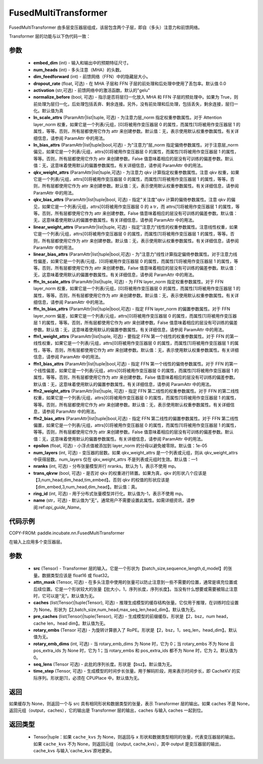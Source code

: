 .. _cn_api_paddle_incubate_nn_FusedMultiTransformer:

FusedMultiTransformer
-------------------------------

.. py:function:: class paddle.incubate.nn.FusedMultiTransformer(embed_dim, num_heads, dim_feedforward, dropout_rate=0.0, activation='gelu', normalize_before=True, ln_scale_attrs=None, ln_bias_attrs=None, qkv_weight_attrs=None, qkv_bias_attrs=None, linear_weight_attrs=None, linear_bias_attrs=None, ffn_ln_scale_attrs=None, ffn_ln_bias_attrs=None, ffn1_weight_attrs=None, ffn1_bias_attrs=None, ffn2_weight_attrs=None, ffn2_bias_attrs=None, epsilon=1e-05, num_layers=- 1, nranks=1, trans_qkvw=True, ring_id=- 1, name=None)

FusedMultiTransformer 由多层变压器层组成，该层包含两个子层，即自（多头）注意力和前馈网络。

Transformer 层的功能与以下伪代码一致：

.. code-block:: text
    >>>
    >>> if pre_layer_norm:
    ...     out = layer_norm(x)
    ...     out = qkv_linear(out) + qkv_bias
    ... else:
    ...     out = qkv_linear(x) + qkv_bias
    >>> out = transpose(out, perm=[2, 0, 3, 1, 4])
    >>> # extract q, k and v from out.
    >>> q = out[0:1, ::]
    >>> k = out[1:2, ::]
    >>> v = out[2:3, ::]
    >>> out = q * k^t
    >>> out = attn_mask + out
    >>> out = softmax(out)
    >>> out = dropout(out)
    >>> out = out * v
    >>> out = transpose(out, perm=[0, 2, 1, 3])
    >>> out = linear(out)
    >>> if pre_layer_norm:
    ...     out = x + dropout(out + bias)
    ... else:
    ...     out = layer_norm(x + dropout(out + bias))

    >>> residual = out;
    >>> if pre_layer_norm:
    ...     out = ffn_layer_norm(out)
    >>> out = ffn1_linear(out)
    >>> out = dropout(activation(out + ffn1_bias))
    >>> out = ffn2_linear(out)
    >>> out = residual + dropout(out + ffn2_bias)
    >>> if not pre_layer_norm:
    ...     out = ffn_layer_norm(out)

参数
::::::::::::
    - **embed_dim** (int) - 输入和输出中的预期特征尺寸。
    - **num_heads** (int) - 多头注意（MHA）的头数。
    - **dim_feedforward** (int) - 前馈网络（FFN）中的隐藏层大小。
    - **dropout_rate** (float, 可选) - 在 MHA 子层和 FFN 子层的前处理和后处理中使用了丢包率。默认值 0.0
    - **activation** (str,可选) - 前馈网络中的激活函数。默认的"gelu"
    - **normalize_before** (bool, 可选) - 指示是否将层归一化放入 MHA 和 FFN 子层的预处理中。如果为 True，则前处理为层归一化，后处理包括丢弃、剩余连接。另外，没有前处理和后处理，包括丢失，剩余连接，层归一化。默认值为真
    - **ln_scale_attrs** (ParamAttr|list|tuple, 可选) - 为注意力层_norm 指定权重参数属性。对于 Attention layer_norm 权重，如果它是一个列表/元组，[0]将被用作变压器层 0 的属性，而属性[1]将被用作变压器层 1 的属性，等等。否则，所有层都使用它作为 attr 来创建参数。默认值：无，表示使用默认权重参数属性。有关详细信息，请参阅 ParamAttr 中的用法。
    - **ln_bias_attrs** (ParamAttr|list|tuple|bool,可选) - 为"注意力"层_norm 指定偏倚参数属性。对于注意层_norm 偏见，如果它是一个列表/元组，attrs[0]将被用作变压器层 0 的属性，而属性[1]将被用作变压器层 1 的属性，等等。否则，所有层都使用它作为 attr 来创建参数。False 值意味着相应的层没有可训练的偏差参数。默认值：无，这意味着使用默认的偏置参数属性。有关详细信息，请参阅 ParamAttr 中的用法。
    - **qkv_weight_attrs** (ParamAttr|list|tuple,可选) - 为注意力 qkv 计算指定权重参数属性。注意 qkv 权重，如果它是一个列表/元组，attrs[0]将被用作变压器层 0 的属性，而属性[1]将被用作变压器层 1 的属性，等等。否则，所有层都使用它作为 attr 来创建参数。默认值：无，表示使用默认权重参数属性。有关详细信息，请参阅 ParamAttr 中的用法。
    - **qkv_bias_attrs** (ParamAttr|list|tuple|bool, 可选) - 指定"关注度"qkv 计算的偏倚参数属性。注意 qkv 的偏见，如果它是一个列表/元组，attrs[0]将被用作变压器层 0 的 a tr，而 attrs[1]将被用作变压器层 1 的属性，等等。否则，所有层都使用它作为 attr 来创建参数。False 值意味着相应的层没有可训练的偏差参数。默认值：无，这意味着使用默认的偏置参数属性。有关详细信息，请参阅 ParamAttr 中的用法。
    - **linear_weight_attrs** (ParamAttr|list|tuple, 可选) - 指定"注意力"线性的权重参数属性。注意线性权重，如果它是一个列表/元组，attrs[0]将被用作变压器层 0 的属性，而属性[1]将被用作变压器层 1 的属性，等等。否则，所有层都使用它作为 attr 来创建参数。默认值：无，表示使用默认权重参数属性。有关详细信息，请参阅 ParamAttr 中的用法。
    - **linear_bias_attrs** (ParamAttr|list|tuple|bool,可选) - 为"注意力"线性计算指定偏倚参数属性。对于注意力线性偏差，如果它是一个列表/元组，[0]将被用作变压器层 0 的属性，而属性[1]将被用作变压器层 1 的属性，等等。否则，所有层都使用它作为 attr 来创建参数。False 值意味着相应的层没有可训练的偏差参数。默认值：无，这意味着使用默认的偏置参数属性。有关详细信息，请参阅 ParamAttr 中的用法。
    - **ffn_ln_scale_attrs** (ParamAttr|list|tuple, 可选) - 为 FFN layer_norm 指定权重参数属性。对于 FFN layer_norm 权重，如果它是一个列表/元组，[0]将被用作变压器层 0 的属性，而属性[1]将被用作变压器层 1 的属性，等等。否则，所有层都使用它作为 attr 来创建参数。默认值：无，表示使用默认权重参数属性。有关详细信息，请参阅 ParamAttr 中的用法。
    - **ffn_ln_bias_attrs** (ParamAttr|list|tuple|bool,可选) - 指定 FFN layer_norm 的偏置参数属性。对于 FFN layer_norm 偏差，如果它是一个列表/元组，attrs[0]将被用作变压器层 0 的属性，而属性[1]将被用作变压器层 1 的属性，等等。否则，所有层都使用它作为 attr 来创建参数。False 值意味着相应的层没有可训练的偏差参数。默认值：无，这意味着使用默认的偏置参数属性。有关详细信息，请参阅 ParamAttr 中的用法。
    - **ffn1_weight_attrs** (ParamAttr|list|tuple, 可选) - 要指定 FFN 第一个线性的权重参数属性。对于 FFN 的第一线性权重，如果它是一个列表/元组，attrs[0]将被用作变压器层 0 的属性，而属性[1]将被用作变压器层 1 的属性，等等。否则，所有层都使用它作为 attr 来创建参数。默认值：无，表示使用默认权重参数属性。有关详细信息，请参阅 ParamAttr 中的用法。
    - **ffn1_bias_attrs** (ParamAttr|list|tuple|bool,可选) - 指定 FFN 第一个线性的偏倚参数属性。对于 FFN 的第一个线性偏差，如果它是一个列表/元组，attrs[0]将被用作变压器层 0 的属性，而属性[1]将被用作变压器层 1 的属性，等等。否则，所有层都使用它作为 attr 来创建参数。False 值意味着相应的层没有可训练的偏差参数。默认值：无，这意味着使用默认的偏置参数属性。有关详细信息，请参阅 ParamAttr 中的用法。
    - **ffn2_weight_attrs** (ParamAttr|list|tuple, 可选) - 指定 FFN 第二线性的权重参数属性。对于 FFN 的第二线性权重，如果它是一个列表/元组，attrs[0]将被用作变压器层 0 的属性，而属性[1]将被用作变压器层 1 的属性，等等。否则，所有层都使用它作为 attr 来创建参数。默认值：无，表示使用默认权重参数属性。有关详细信息，请参阅 ParamAttr 中的用法。
    - **ffn2_bias_attrs** (ParamAttr|list|tuple|bool,可选) - 指定 FFN 第二线性的偏置参数属性。对于 FFN 第二线性偏置，如果它是一个列表/元组，attrs[0]将被用作变压器层 0 的属性，而属性[1]将被用作变压器层 1 的属性，等等。否则，所有层都使用它作为 attr 来创建参数。False 值意味着相应的层没有可训练的偏差参数。默认值：无，这意味着使用默认的偏置参数属性。有关详细信息，请参阅 ParamAttr 中的用法。
    - **epsilon** (float, 可选) - 小浮点值被添加到 layer_norm 的分母以避免被零除。默认值：1e-05
    - **num_layers** (int, 可选) - 变压器的层数。如果 qkv_weight_attrs 是一个列表或元组，则从 qkv_weight_attrs 中获得层数。num_layers 仅在 qkv_weight_attrs 不是列表或元组时生效。默认值：—1
    - **nranks** (int, 可选) - 分布张量模型并行 nranks。默认为 1，表示不使用 mp。
    - **trans_qkvw** (bool, 可选) - 是否对 qkv 的权重进行转置。如果为真，qkv 的形状八个应该是【3,num_head,dim_head,tim_embed】。否则 qkv 的权值的形状应该是【dim_embed,3,num_head,dim_head】。默认值：真。
    - **ring_id** (int, 可选) - 用于分布式张量模型并行化。默认值为-1，表示不使用 mp。
    - **name** (str，可选) - 默认值为“无”。通常用户不需要设置此属性。如需详细资讯，请参阅:ref:`api_guide_Name`。

代码示例
:::::::::

COPY-FROM: paddle.incubate.nn.FusedMultiTransformer

.. py:function:: forward(src, attn_mask=None, caches=None, pre_caches=None, rotary_embs=None, rotary_emb_dims=0, seq_lens=None, time_step=None)

在输入上应用多个变压器层。

参数
::::::::::::
    - **src** (Tensor) - Transformer 层的输入。它是一个形状为【batch_size,sequence_length,d_model】的张量。数据类型应该是 float16 或 float32。
    - **attn_mask** (Tensor, 可选) - 在多头注意中使用的张量可以防止注意到一些不需要的位置，通常是填充位置或后续位置。它是一个形状较大的张量【批大小，1，序列长度，序列长度】。当没有什么想要或需要被阻止注意时，它可以是“无”。默认值为无。
    - **caches** (list(Tensor)|tuple(Tensor), 可选) - 推理生成模型的缓存结构张量。它仅用于推理，在训练时应设置为 None。形状为【2,batch_size,num_head,max_seq_len,head_dim】。默认值为无。
    - **pre_caches** (list(Tensor)|tuple(Tensor), 可选) - 生成模型的前缀缓存。形状是【2，bsz，num head，cache len，head dim】。默认值为无。
    - **rotary_embs** (Tensor 可选) - 为旋转计算嵌入了 RoPE。形状是【2，bsz，1，seq_len，head_dim】。默认值为无。
    - **rotary_emb_dims** (int, 可选) - 当 rotary_emb_dims 为 None 时，它为 0；当 rotary_embs 不为 None 且 pos_extra_ids 为 None 时，它为 1；当 rotary_embs 和 pos_extra_ids 都不为 None 时，它为 2。默认值为 0。
    - **seq_lens** (Tensor 可选) - 此批的序列长度。形状是【bsz】。默认值为无。
    - **time_step** (Tensor, 可选) - 生成模型的时间步长张量。用于解码阶段，用来表示时间步长，即 CacheKV 的实际序列。形状是[1]，必须在 CPUPlace 中。默认值为无。

返回
::::::::::::

如果缓存为 None，则返回一个与 src 具有相同形状和数据类型的张量，表示 Transformer 层的输出。如果 caches 不是 None，返回元组（output，caches），它的输出是 Transformer 层的输出，caches 与输入 caches 一起到位。

返回类型
::::::::::::
    - Tensor|tuple：如果 ``cache_kvs`` 为 None，则返回与 ``x`` 形状和数据类型相同的张量，代表变压器层的输出。如果 ``cache_kvs`` 不为 None，则返回元组（output, cache_kvs），其中 output 是变压器层的输出，cache_kvs 与输入`cache_kvs`原地更新。
